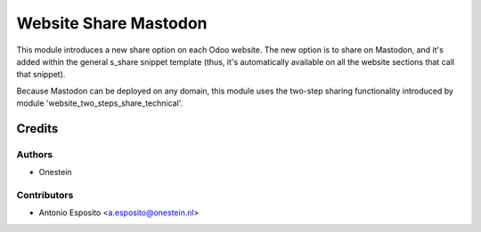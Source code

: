 ======================
Website Share Mastodon
======================

This module introduces a new share option on each Odoo website. The new option
is to share on Mastodon, and it's added within the general s_share snippet
template (thus, it's automatically available on all the website sections that
call that snippet).

Because Mastodon can be deployed on any domain, this module uses the two-step
sharing functionality introduced by module 'website_two_steps_share_technical'.

Credits
=======

Authors
~~~~~~~

* Onestein

Contributors
~~~~~~~~~~~~

* Antonio Esposito <a.esposito@onestein.nl>
